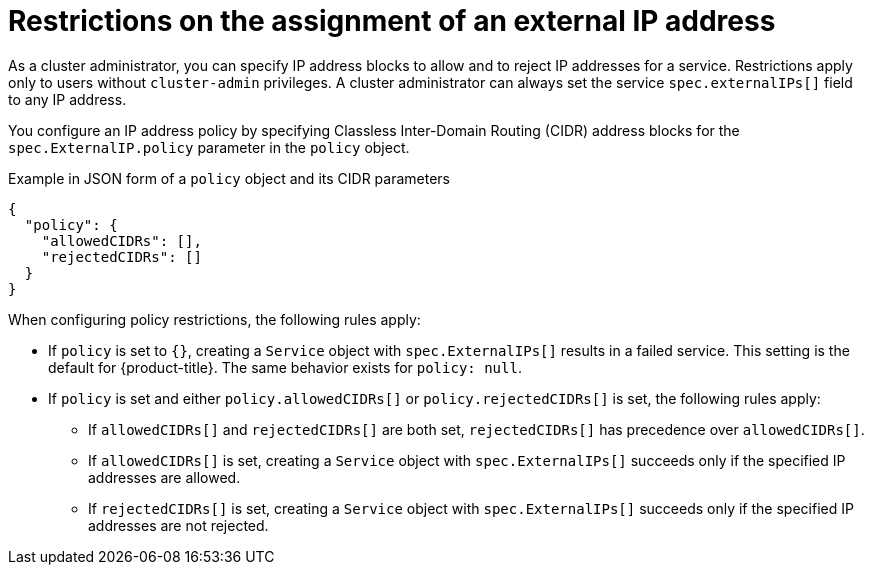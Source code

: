 // Module included in the following assemblies:
//
// * networking/configuring_ingress_cluster_traffic/configuring-externalip.adoc

:_mod-docs-content-type: CONCEPT
[id="restrictions-on-ip-assignment_{context}"]
= Restrictions on the assignment of an external IP address

As a cluster administrator, you can specify IP address blocks to allow and to reject IP addresses for a service. Restrictions apply only to users without `cluster-admin` privileges. A cluster administrator can always set the service `spec.externalIPs[]` field to any IP address.

You configure an IP address policy by specifying Classless Inter-Domain Routing (CIDR) address blocks for the `spec.ExternalIP.policy` parameter in the `policy` object.

.Example in JSON form of a `policy` object and its CIDR parameters
[source,json]
----
{
  "policy": {
    "allowedCIDRs": [],
    "rejectedCIDRs": []
  }
}
----

When configuring policy restrictions, the following rules apply:

- If `policy` is set to `{}`, creating a `Service` object with `spec.ExternalIPs[]` results in a failed service. This setting is the default for {product-title}. The same behavior exists for `policy: null`.
- If `policy` is set and either `policy.allowedCIDRs[]` or `policy.rejectedCIDRs[]` is set, the following rules apply:

* If `allowedCIDRs[]` and `rejectedCIDRs[]` are both set, `rejectedCIDRs[]` has precedence over `allowedCIDRs[]`.
* If `allowedCIDRs[]` is set, creating a `Service` object with `spec.ExternalIPs[]` succeeds only if the specified IP addresses are allowed.
* If `rejectedCIDRs[]` is set, creating a `Service` object with `spec.ExternalIPs[]` succeeds only if the specified IP addresses are not rejected.
